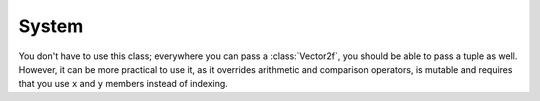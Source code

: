 System
======

.. py:function:: sleep(time)

   Make the current thread sleep for a given duration.
   
.. py:class:: Clock

      Utility class for manipulating time.
      
      sf::Clock is a lightweight class for measuring time.
      
      Its resolution depends on the underlying OS, but you can generally expect a 1 ms resolution.
      
   .. py:method:: reset()
   
         Get the time elapsed.
         
   .. py:attribute:: elapsed_time
   
         Restart the timer.


.. class:: Vector2f(float x=0.0; float y=0.0)

   You don't have to use this class; everywhere you can pass a
   :class:`Vector2f`, you should be able to pass a tuple as well. However, it
   can be more practical to use it, as it overrides arithmetic and comparison
   operators, is mutable and requires that you use ``x`` and ``y`` members
   instead of indexing.

   .. attribute:: x
   .. attribute:: y

   .. classmethod:: from_tuple(t)

   .. method:: copy()

      Return a new :class:`Vector2f` with ``x`` and ``y`` set to the
      value of ``self``.

